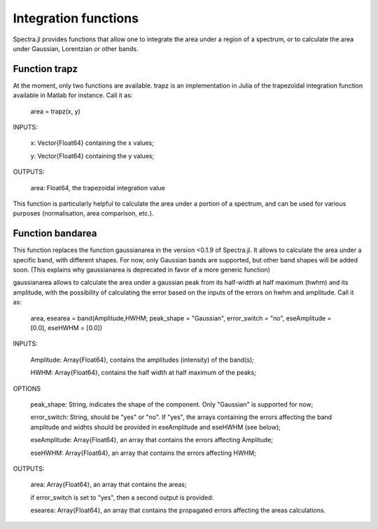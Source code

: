 **********************
 Integration functions
**********************

Spectra.jl provides functions that allow one to integrate the area under a region of a spectrum, or to calculate the area under Gaussian, Lorentzian or other bands.

---------------
 Function trapz
---------------

At the moment, only two functions are available. trapz is an implementation in Julia of the trapezoïdal integration function available in Matlab for instance. Call it as:

    area = trapz(x, y)

INPUTS:

	x: Vector{Float64} containing the x values;
	
	y: Vector{Float64} containing the y values;

OUTPUTS: 

	area: Float64, the trapezoidal integration value

This function is particularly helpful to calculate the area under a portion of a spectrum, and can be used for various purposes (normalisation, area comparison, etc.).

----------------------
 Function bandarea
----------------------

This function replaces the function gaussianarea in the version <0.1.9 of Spectra.jl. It allows to calculate the area under a specific band, with different shapes. For now, only Gaussian bands are supported, but other band shapes will be added soon. (This explains why gaussianarea is deprecated in favor of a more generic function)

gaussianarea allows to calculate the area under a gaussian peak from its half-width at half maximum (hwhm) and its amplitude, with the possibility of calculating the error based on the inputs of the errors on hwhm and amplitude. Call it as:

    area, esearea = band(Amplitude,HWHM; peak_shape = "Gaussian", error_switch = "no", eseAmplitude = [0.0], eseHWHM = [0.0])

INPUTS:

	Amplitude: Array{Float64}, contains the amplitudes (intensity) of the band(s);

	HWHM: Array{Float64}, contains the half width at half maximum of the peaks;

OPTIONS

	peak_shape: String, indicates the shape of the component. Only "Gaussian" is supported for now;
	
	error_switch: String, should be "yes" or "no". If "yes", the arrays containing the errors affecting the band amplitude and widhts should be provided in eseAmplitude and eseHWHM (see below);
	
	eseAmplitude: Array{Float64}, an array that contains the errors affecting Amplitude;

	eseHWHM: Array{Float64}, an array that contains the errors affecting HWHM;

OUTPUTS: 

	area: Array{Float64}, an array that contains the areas;

	if error_switch is set to "yes", then a second output is provided:
	
	esearea: Array{Float64}, an array that contains the propagated errors affecting the areas calculations.
